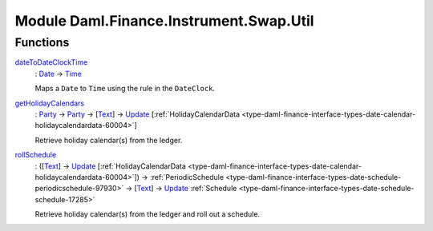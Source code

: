 .. Copyright (c) 2022 Digital Asset (Switzerland) GmbH and/or its affiliates. All rights reserved.
.. SPDX-License-Identifier: Apache-2.0

.. _module-daml-finance-instrument-swap-util-63208:

Module Daml.Finance.Instrument.Swap.Util
========================================

Functions
---------

.. _function-daml-finance-instrument-swap-util-datetodateclocktime-79159:

`dateToDateClockTime <function-daml-finance-instrument-swap-util-datetodateclocktime-79159_>`_
  \: `Date <https://docs.daml.com/daml/stdlib/Prelude.html#type-da-internal-lf-date-32253>`_ \-\> `Time <https://docs.daml.com/daml/stdlib/Prelude.html#type-da-internal-lf-time-63886>`_

  Maps a ``Date`` to ``Time`` using the rule in the ``DateClock``\.

.. _function-daml-finance-instrument-swap-util-getholidaycalendars-89806:

`getHolidayCalendars <function-daml-finance-instrument-swap-util-getholidaycalendars-89806_>`_
  \: `Party <https://docs.daml.com/daml/stdlib/Prelude.html#type-da-internal-lf-party-57932>`_ \-\> `Party <https://docs.daml.com/daml/stdlib/Prelude.html#type-da-internal-lf-party-57932>`_ \-\> \[`Text <https://docs.daml.com/daml/stdlib/Prelude.html#type-ghc-types-text-51952>`_\] \-\> `Update <https://docs.daml.com/daml/stdlib/Prelude.html#type-da-internal-lf-update-68072>`_ \[:ref:`HolidayCalendarData <type-daml-finance-interface-types-date-calendar-holidaycalendardata-60004>`\]

  Retrieve holiday calendar(s) from the ledger\.

.. _function-daml-finance-instrument-swap-util-rollschedule-57348:

`rollSchedule <function-daml-finance-instrument-swap-util-rollschedule-57348_>`_
  \: (\[`Text <https://docs.daml.com/daml/stdlib/Prelude.html#type-ghc-types-text-51952>`_\] \-\> `Update <https://docs.daml.com/daml/stdlib/Prelude.html#type-da-internal-lf-update-68072>`_ \[:ref:`HolidayCalendarData <type-daml-finance-interface-types-date-calendar-holidaycalendardata-60004>`\]) \-\> :ref:`PeriodicSchedule <type-daml-finance-interface-types-date-schedule-periodicschedule-97930>` \-\> \[`Text <https://docs.daml.com/daml/stdlib/Prelude.html#type-ghc-types-text-51952>`_\] \-\> `Update <https://docs.daml.com/daml/stdlib/Prelude.html#type-da-internal-lf-update-68072>`_ :ref:`Schedule <type-daml-finance-interface-types-date-schedule-schedule-17285>`

  Retrieve holiday calendar(s) from the ledger and roll out a schedule\.
